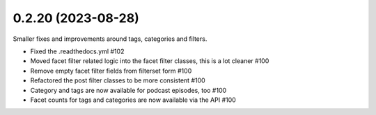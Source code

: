 0.2.20 (2023-08-28)
-------------------

Smaller fixes and improvements around tags, categories and filters.

- Fixed the .readthedocs.yml #102
- Moved facet filter related logic into the facet filter classes, this is a lot cleaner #100
- Remove empty facet filter fields from filterset form #100
- Refactored the post filter classes to be more consistent #100
- Category and tags are now available for podcast episodes, too #100
- Facet counts for tags and categories are now available via the API #100
